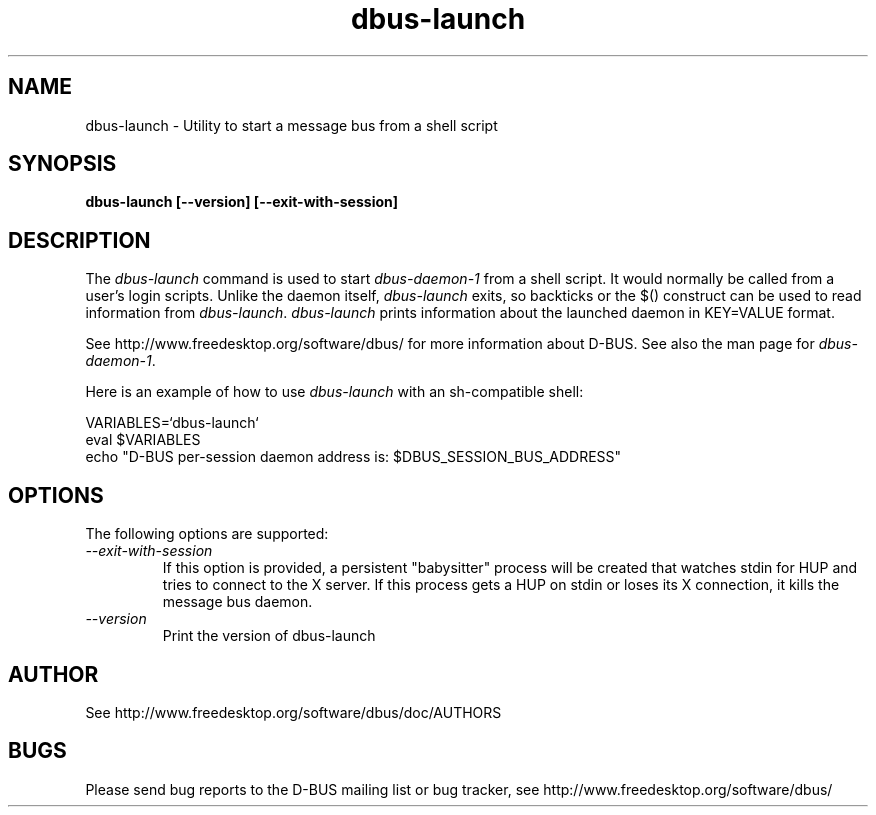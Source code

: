 .\" 
.\" dbus-launch manual page.
.\" Copyright (C) 2003 Red Hat, Inc.
.\"
.TH dbus-launch 1
.SH NAME
dbus-launch \- Utility to start a message bus from a shell script
.SH SYNOPSIS
.PP
.B dbus-launch [\-\-version] [\-\-exit-with-session]

.SH DESCRIPTION

The \fIdbus-launch\fP command is used to start \fIdbus-daemon-1\fP
from a shell script. It would normally be called from a user's login
scripts. Unlike the daemon itself, \fIdbus-launch\fP exits, so
backticks or the $() construct can be used to read information from
\fIdbus-launch\fP. \fIdbus-launch\fP prints information about the
launched daemon in KEY=VALUE format.

.PP
See http://www.freedesktop.org/software/dbus/ for more information
about D-BUS. See also the man page for \fIdbus-daemon-1\fP.

.PP
Here is an example of how to use \fIdbus-launch\fP with an 
sh-compatible shell:
.nf

  VARIABLES=`dbus-launch`
  eval $VARIABLES
  echo "D-BUS per-session daemon address is: $DBUS_SESSION_BUS_ADDRESS"

.fi

.SH OPTIONS
The following options are supported:
.TP
.I "--exit-with-session"
If this option is provided, a persistent "babysitter" process will be 
created that watches stdin for HUP and tries to connect to the X
server. If this process gets a HUP on stdin or loses its X connection,
it kills the message bus daemon.

.TP
.I "--version"
Print the version of dbus-launch

.SH AUTHOR
See http://www.freedesktop.org/software/dbus/doc/AUTHORS

.SH BUGS
Please send bug reports to the D-BUS mailing list or bug tracker,
see http://www.freedesktop.org/software/dbus/
